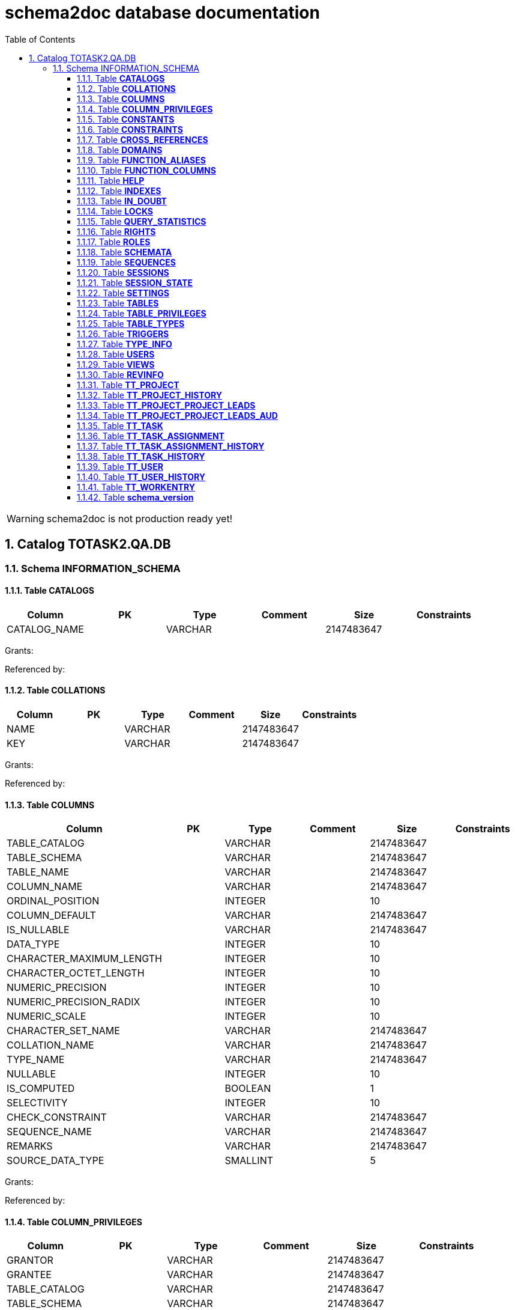= schema2doc database documentation
:Date:    Wed Aug 19 22:32:49 CEST 2015
:numbered:
:icons:     font
:toc:       left
:toclevels: 4
:description: asciidoc database schema documentation generated by the schema2doc tool.

WARNING: schema2doc is not production ready yet!

== Catalog TOTASK2.QA.DB
=== Schema INFORMATION_SCHEMA
[[TOTASK2.QA.DB.INFORMATION_SCHEMA.CATALOGS]]
==== Table *CATALOGS*

|===
|Column | PK | Type | Comment | Size | Constraints

| CATALOG_NAME
| 
| VARCHAR
| 
| 2147483647
| 

|===

Grants: 

Referenced by: 
[[TOTASK2.QA.DB.INFORMATION_SCHEMA.COLLATIONS]]
==== Table *COLLATIONS*

|===
|Column | PK | Type | Comment | Size | Constraints

| NAME
| 
| VARCHAR
| 
| 2147483647
| 

| KEY
| 
| VARCHAR
| 
| 2147483647
| 

|===

Grants: 

Referenced by: 
[[TOTASK2.QA.DB.INFORMATION_SCHEMA.COLUMNS]]
==== Table *COLUMNS*

|===
|Column | PK | Type | Comment | Size | Constraints

| TABLE_CATALOG
| 
| VARCHAR
| 
| 2147483647
| 

| TABLE_SCHEMA
| 
| VARCHAR
| 
| 2147483647
| 

| TABLE_NAME
| 
| VARCHAR
| 
| 2147483647
| 

| COLUMN_NAME
| 
| VARCHAR
| 
| 2147483647
| 

| ORDINAL_POSITION
| 
| INTEGER
| 
| 10
| 

| COLUMN_DEFAULT
| 
| VARCHAR
| 
| 2147483647
| 

| IS_NULLABLE
| 
| VARCHAR
| 
| 2147483647
| 

| DATA_TYPE
| 
| INTEGER
| 
| 10
| 

| CHARACTER_MAXIMUM_LENGTH
| 
| INTEGER
| 
| 10
| 

| CHARACTER_OCTET_LENGTH
| 
| INTEGER
| 
| 10
| 

| NUMERIC_PRECISION
| 
| INTEGER
| 
| 10
| 

| NUMERIC_PRECISION_RADIX
| 
| INTEGER
| 
| 10
| 

| NUMERIC_SCALE
| 
| INTEGER
| 
| 10
| 

| CHARACTER_SET_NAME
| 
| VARCHAR
| 
| 2147483647
| 

| COLLATION_NAME
| 
| VARCHAR
| 
| 2147483647
| 

| TYPE_NAME
| 
| VARCHAR
| 
| 2147483647
| 

| NULLABLE
| 
| INTEGER
| 
| 10
| 

| IS_COMPUTED
| 
| BOOLEAN
| 
| 1
| 

| SELECTIVITY
| 
| INTEGER
| 
| 10
| 

| CHECK_CONSTRAINT
| 
| VARCHAR
| 
| 2147483647
| 

| SEQUENCE_NAME
| 
| VARCHAR
| 
| 2147483647
| 

| REMARKS
| 
| VARCHAR
| 
| 2147483647
| 

| SOURCE_DATA_TYPE
| 
| SMALLINT
| 
| 5
| 

|===

Grants: 

Referenced by: 
[[TOTASK2.QA.DB.INFORMATION_SCHEMA.COLUMN_PRIVILEGES]]
==== Table *COLUMN_PRIVILEGES*

|===
|Column | PK | Type | Comment | Size | Constraints

| GRANTOR
| 
| VARCHAR
| 
| 2147483647
| 

| GRANTEE
| 
| VARCHAR
| 
| 2147483647
| 

| TABLE_CATALOG
| 
| VARCHAR
| 
| 2147483647
| 

| TABLE_SCHEMA
| 
| VARCHAR
| 
| 2147483647
| 

| TABLE_NAME
| 
| VARCHAR
| 
| 2147483647
| 

| COLUMN_NAME
| 
| VARCHAR
| 
| 2147483647
| 

| PRIVILEGE_TYPE
| 
| VARCHAR
| 
| 2147483647
| 

| IS_GRANTABLE
| 
| VARCHAR
| 
| 2147483647
| 

|===

Grants: 

Referenced by: 
[[TOTASK2.QA.DB.INFORMATION_SCHEMA.CONSTANTS]]
==== Table *CONSTANTS*

|===
|Column | PK | Type | Comment | Size | Constraints

| CONSTANT_CATALOG
| 
| VARCHAR
| 
| 2147483647
| 

| CONSTANT_SCHEMA
| 
| VARCHAR
| 
| 2147483647
| 

| CONSTANT_NAME
| 
| VARCHAR
| 
| 2147483647
| 

| DATA_TYPE
| 
| INTEGER
| 
| 10
| 

| REMARKS
| 
| VARCHAR
| 
| 2147483647
| 

| SQL
| 
| VARCHAR
| 
| 2147483647
| 

| ID
| 
| INTEGER
| 
| 10
| 

|===

Grants: 

Referenced by: 
[[TOTASK2.QA.DB.INFORMATION_SCHEMA.CONSTRAINTS]]
==== Table *CONSTRAINTS*

|===
|Column | PK | Type | Comment | Size | Constraints

| CONSTRAINT_CATALOG
| 
| VARCHAR
| 
| 2147483647
| 

| CONSTRAINT_SCHEMA
| 
| VARCHAR
| 
| 2147483647
| 

| CONSTRAINT_NAME
| 
| VARCHAR
| 
| 2147483647
| 

| CONSTRAINT_TYPE
| 
| VARCHAR
| 
| 2147483647
| 

| TABLE_CATALOG
| 
| VARCHAR
| 
| 2147483647
| 

| TABLE_SCHEMA
| 
| VARCHAR
| 
| 2147483647
| 

| TABLE_NAME
| 
| VARCHAR
| 
| 2147483647
| 

| UNIQUE_INDEX_NAME
| 
| VARCHAR
| 
| 2147483647
| 

| CHECK_EXPRESSION
| 
| VARCHAR
| 
| 2147483647
| 

| COLUMN_LIST
| 
| VARCHAR
| 
| 2147483647
| 

| REMARKS
| 
| VARCHAR
| 
| 2147483647
| 

| SQL
| 
| VARCHAR
| 
| 2147483647
| 

| ID
| 
| INTEGER
| 
| 10
| 

|===

Grants: 

Referenced by: 
[[TOTASK2.QA.DB.INFORMATION_SCHEMA.CROSS_REFERENCES]]
==== Table *CROSS_REFERENCES*

|===
|Column | PK | Type | Comment | Size | Constraints

| PKTABLE_CATALOG
| 
| VARCHAR
| 
| 2147483647
| 

| PKTABLE_SCHEMA
| 
| VARCHAR
| 
| 2147483647
| 

| PKTABLE_NAME
| 
| VARCHAR
| 
| 2147483647
| 

| PKCOLUMN_NAME
| 
| VARCHAR
| 
| 2147483647
| 

| FKTABLE_CATALOG
| 
| VARCHAR
| 
| 2147483647
| 

| FKTABLE_SCHEMA
| 
| VARCHAR
| 
| 2147483647
| 

| FKTABLE_NAME
| 
| VARCHAR
| 
| 2147483647
| 

| FKCOLUMN_NAME
| 
| VARCHAR
| 
| 2147483647
| 

| ORDINAL_POSITION
| 
| SMALLINT
| 
| 5
| 

| UPDATE_RULE
| 
| SMALLINT
| 
| 5
| 

| DELETE_RULE
| 
| SMALLINT
| 
| 5
| 

| FK_NAME
| 
| VARCHAR
| 
| 2147483647
| 

| PK_NAME
| 
| VARCHAR
| 
| 2147483647
| 

| DEFERRABILITY
| 
| SMALLINT
| 
| 5
| 

|===

Grants: 

Referenced by: 
[[TOTASK2.QA.DB.INFORMATION_SCHEMA.DOMAINS]]
==== Table *DOMAINS*

|===
|Column | PK | Type | Comment | Size | Constraints

| DOMAIN_CATALOG
| 
| VARCHAR
| 
| 2147483647
| 

| DOMAIN_SCHEMA
| 
| VARCHAR
| 
| 2147483647
| 

| DOMAIN_NAME
| 
| VARCHAR
| 
| 2147483647
| 

| COLUMN_DEFAULT
| 
| VARCHAR
| 
| 2147483647
| 

| IS_NULLABLE
| 
| VARCHAR
| 
| 2147483647
| 

| DATA_TYPE
| 
| INTEGER
| 
| 10
| 

| PRECISION
| 
| INTEGER
| 
| 10
| 

| SCALE
| 
| INTEGER
| 
| 10
| 

| TYPE_NAME
| 
| VARCHAR
| 
| 2147483647
| 

| SELECTIVITY
| 
| INTEGER
| 
| 10
| 

| CHECK_CONSTRAINT
| 
| VARCHAR
| 
| 2147483647
| 

| REMARKS
| 
| VARCHAR
| 
| 2147483647
| 

| SQL
| 
| VARCHAR
| 
| 2147483647
| 

| ID
| 
| INTEGER
| 
| 10
| 

|===

Grants: 

Referenced by: 
[[TOTASK2.QA.DB.INFORMATION_SCHEMA.FUNCTION_ALIASES]]
==== Table *FUNCTION_ALIASES*

|===
|Column | PK | Type | Comment | Size | Constraints

| ALIAS_CATALOG
| 
| VARCHAR
| 
| 2147483647
| 

| ALIAS_SCHEMA
| 
| VARCHAR
| 
| 2147483647
| 

| ALIAS_NAME
| 
| VARCHAR
| 
| 2147483647
| 

| JAVA_CLASS
| 
| VARCHAR
| 
| 2147483647
| 

| JAVA_METHOD
| 
| VARCHAR
| 
| 2147483647
| 

| DATA_TYPE
| 
| INTEGER
| 
| 10
| 

| TYPE_NAME
| 
| VARCHAR
| 
| 2147483647
| 

| COLUMN_COUNT
| 
| INTEGER
| 
| 10
| 

| RETURNS_RESULT
| 
| SMALLINT
| 
| 5
| 

| REMARKS
| 
| VARCHAR
| 
| 2147483647
| 

| ID
| 
| INTEGER
| 
| 10
| 

| SOURCE
| 
| VARCHAR
| 
| 2147483647
| 

|===

Grants: 

Referenced by: 
[[TOTASK2.QA.DB.INFORMATION_SCHEMA.FUNCTION_COLUMNS]]
==== Table *FUNCTION_COLUMNS*

|===
|Column | PK | Type | Comment | Size | Constraints

| ALIAS_CATALOG
| 
| VARCHAR
| 
| 2147483647
| 

| ALIAS_SCHEMA
| 
| VARCHAR
| 
| 2147483647
| 

| ALIAS_NAME
| 
| VARCHAR
| 
| 2147483647
| 

| JAVA_CLASS
| 
| VARCHAR
| 
| 2147483647
| 

| JAVA_METHOD
| 
| VARCHAR
| 
| 2147483647
| 

| COLUMN_COUNT
| 
| INTEGER
| 
| 10
| 

| POS
| 
| INTEGER
| 
| 10
| 

| COLUMN_NAME
| 
| VARCHAR
| 
| 2147483647
| 

| DATA_TYPE
| 
| INTEGER
| 
| 10
| 

| TYPE_NAME
| 
| VARCHAR
| 
| 2147483647
| 

| PRECISION
| 
| INTEGER
| 
| 10
| 

| SCALE
| 
| SMALLINT
| 
| 5
| 

| RADIX
| 
| SMALLINT
| 
| 5
| 

| NULLABLE
| 
| SMALLINT
| 
| 5
| 

| COLUMN_TYPE
| 
| SMALLINT
| 
| 5
| 

| REMARKS
| 
| VARCHAR
| 
| 2147483647
| 

| COLUMN_DEFAULT
| 
| VARCHAR
| 
| 2147483647
| 

|===

Grants: 

Referenced by: 
[[TOTASK2.QA.DB.INFORMATION_SCHEMA.HELP]]
==== Table *HELP*

|===
|Column | PK | Type | Comment | Size | Constraints

| ID
| 
| INTEGER
| 
| 10
| 

| SECTION
| 
| VARCHAR
| 
| 2147483647
| 

| TOPIC
| 
| VARCHAR
| 
| 2147483647
| 

| SYNTAX
| 
| VARCHAR
| 
| 2147483647
| 

| TEXT
| 
| VARCHAR
| 
| 2147483647
| 

|===

Grants: 

Referenced by: 
[[TOTASK2.QA.DB.INFORMATION_SCHEMA.INDEXES]]
==== Table *INDEXES*

|===
|Column | PK | Type | Comment | Size | Constraints

| TABLE_CATALOG
| 
| VARCHAR
| 
| 2147483647
| 

| TABLE_SCHEMA
| 
| VARCHAR
| 
| 2147483647
| 

| TABLE_NAME
| 
| VARCHAR
| 
| 2147483647
| 

| NON_UNIQUE
| 
| BOOLEAN
| 
| 1
| 

| INDEX_NAME
| 
| VARCHAR
| 
| 2147483647
| 

| ORDINAL_POSITION
| 
| SMALLINT
| 
| 5
| 

| COLUMN_NAME
| 
| VARCHAR
| 
| 2147483647
| 

| CARDINALITY
| 
| INTEGER
| 
| 10
| 

| PRIMARY_KEY
| 
| BOOLEAN
| 
| 1
| 

| INDEX_TYPE_NAME
| 
| VARCHAR
| 
| 2147483647
| 

| IS_GENERATED
| 
| BOOLEAN
| 
| 1
| 

| INDEX_TYPE
| 
| SMALLINT
| 
| 5
| 

| ASC_OR_DESC
| 
| VARCHAR
| 
| 2147483647
| 

| PAGES
| 
| INTEGER
| 
| 10
| 

| FILTER_CONDITION
| 
| VARCHAR
| 
| 2147483647
| 

| REMARKS
| 
| VARCHAR
| 
| 2147483647
| 

| SQL
| 
| VARCHAR
| 
| 2147483647
| 

| ID
| 
| INTEGER
| 
| 10
| 

| SORT_TYPE
| 
| INTEGER
| 
| 10
| 

| CONSTRAINT_NAME
| 
| VARCHAR
| 
| 2147483647
| 

| INDEX_CLASS
| 
| VARCHAR
| 
| 2147483647
| 

|===

Grants: 

Referenced by: 
[[TOTASK2.QA.DB.INFORMATION_SCHEMA.IN_DOUBT]]
==== Table *IN_DOUBT*

|===
|Column | PK | Type | Comment | Size | Constraints

| TRANSACTION
| 
| VARCHAR
| 
| 2147483647
| 

| STATE
| 
| VARCHAR
| 
| 2147483647
| 

|===

Grants: 

Referenced by: 
[[TOTASK2.QA.DB.INFORMATION_SCHEMA.LOCKS]]
==== Table *LOCKS*

|===
|Column | PK | Type | Comment | Size | Constraints

| TABLE_SCHEMA
| 
| VARCHAR
| 
| 2147483647
| 

| TABLE_NAME
| 
| VARCHAR
| 
| 2147483647
| 

| SESSION_ID
| 
| INTEGER
| 
| 10
| 

| LOCK_TYPE
| 
| VARCHAR
| 
| 2147483647
| 

|===

Grants: 

Referenced by: 
[[TOTASK2.QA.DB.INFORMATION_SCHEMA.QUERY_STATISTICS]]
==== Table *QUERY_STATISTICS*

|===
|Column | PK | Type | Comment | Size | Constraints

| SQL_STATEMENT
| 
| VARCHAR
| 
| 2147483647
| 

| EXECUTION_COUNT
| 
| INTEGER
| 
| 10
| 

| MIN_EXECUTION_TIME
| 
| BIGINT
| 
| 19
| 

| MAX_EXECUTION_TIME
| 
| BIGINT
| 
| 19
| 

| CUMULATIVE_EXECUTION_TIME
| 
| BIGINT
| 
| 19
| 

| AVERAGE_EXECUTION_TIME
| 
| DOUBLE
| 
| 17
| 

| STD_DEV_EXECUTION_TIME
| 
| DOUBLE
| 
| 17
| 

| MIN_ROW_COUNT
| 
| INTEGER
| 
| 10
| 

| MAX_ROW_COUNT
| 
| INTEGER
| 
| 10
| 

| CUMULATIVE_ROW_COUNT
| 
| BIGINT
| 
| 19
| 

| AVERAGE_ROW_COUNT
| 
| DOUBLE
| 
| 17
| 

| STD_DEV_ROW_COUNT
| 
| DOUBLE
| 
| 17
| 

|===

Grants: 

Referenced by: 
[[TOTASK2.QA.DB.INFORMATION_SCHEMA.RIGHTS]]
==== Table *RIGHTS*

|===
|Column | PK | Type | Comment | Size | Constraints

| GRANTEE
| 
| VARCHAR
| 
| 2147483647
| 

| GRANTEETYPE
| 
| VARCHAR
| 
| 2147483647
| 

| GRANTEDROLE
| 
| VARCHAR
| 
| 2147483647
| 

| RIGHTS
| 
| VARCHAR
| 
| 2147483647
| 

| TABLE_SCHEMA
| 
| VARCHAR
| 
| 2147483647
| 

| TABLE_NAME
| 
| VARCHAR
| 
| 2147483647
| 

| ID
| 
| INTEGER
| 
| 10
| 

|===

Grants: 

Referenced by: 
[[TOTASK2.QA.DB.INFORMATION_SCHEMA.ROLES]]
==== Table *ROLES*

|===
|Column | PK | Type | Comment | Size | Constraints

| NAME
| 
| VARCHAR
| 
| 2147483647
| 

| REMARKS
| 
| VARCHAR
| 
| 2147483647
| 

| ID
| 
| INTEGER
| 
| 10
| 

|===

Grants: 

Referenced by: 
[[TOTASK2.QA.DB.INFORMATION_SCHEMA.SCHEMATA]]
==== Table *SCHEMATA*

|===
|Column | PK | Type | Comment | Size | Constraints

| CATALOG_NAME
| 
| VARCHAR
| 
| 2147483647
| 

| SCHEMA_NAME
| 
| VARCHAR
| 
| 2147483647
| 

| SCHEMA_OWNER
| 
| VARCHAR
| 
| 2147483647
| 

| DEFAULT_CHARACTER_SET_NAME
| 
| VARCHAR
| 
| 2147483647
| 

| DEFAULT_COLLATION_NAME
| 
| VARCHAR
| 
| 2147483647
| 

| IS_DEFAULT
| 
| BOOLEAN
| 
| 1
| 

| REMARKS
| 
| VARCHAR
| 
| 2147483647
| 

| ID
| 
| INTEGER
| 
| 10
| 

|===

Grants: 

Referenced by: 
[[TOTASK2.QA.DB.INFORMATION_SCHEMA.SEQUENCES]]
==== Table *SEQUENCES*

|===
|Column | PK | Type | Comment | Size | Constraints

| SEQUENCE_CATALOG
| 
| VARCHAR
| 
| 2147483647
| 

| SEQUENCE_SCHEMA
| 
| VARCHAR
| 
| 2147483647
| 

| SEQUENCE_NAME
| 
| VARCHAR
| 
| 2147483647
| 

| CURRENT_VALUE
| 
| BIGINT
| 
| 19
| 

| INCREMENT
| 
| BIGINT
| 
| 19
| 

| IS_GENERATED
| 
| BOOLEAN
| 
| 1
| 

| REMARKS
| 
| VARCHAR
| 
| 2147483647
| 

| CACHE
| 
| BIGINT
| 
| 19
| 

| MIN_VALUE
| 
| BIGINT
| 
| 19
| 

| MAX_VALUE
| 
| BIGINT
| 
| 19
| 

| IS_CYCLE
| 
| BOOLEAN
| 
| 1
| 

| ID
| 
| INTEGER
| 
| 10
| 

|===

Grants: 

Referenced by: 
[[TOTASK2.QA.DB.INFORMATION_SCHEMA.SESSIONS]]
==== Table *SESSIONS*

|===
|Column | PK | Type | Comment | Size | Constraints

| ID
| 
| INTEGER
| 
| 10
| 

| USER_NAME
| 
| VARCHAR
| 
| 2147483647
| 

| SESSION_START
| 
| VARCHAR
| 
| 2147483647
| 

| STATEMENT
| 
| VARCHAR
| 
| 2147483647
| 

| STATEMENT_START
| 
| VARCHAR
| 
| 2147483647
| 

| CONTAINS_UNCOMMITTED
| 
| VARCHAR
| 
| 2147483647
| 

|===

Grants: 

Referenced by: 
[[TOTASK2.QA.DB.INFORMATION_SCHEMA.SESSION_STATE]]
==== Table *SESSION_STATE*

|===
|Column | PK | Type | Comment | Size | Constraints

| KEY
| 
| VARCHAR
| 
| 2147483647
| 

| SQL
| 
| VARCHAR
| 
| 2147483647
| 

|===

Grants: 

Referenced by: 
[[TOTASK2.QA.DB.INFORMATION_SCHEMA.SETTINGS]]
==== Table *SETTINGS*

|===
|Column | PK | Type | Comment | Size | Constraints

| NAME
| 
| VARCHAR
| 
| 2147483647
| 

| VALUE
| 
| VARCHAR
| 
| 2147483647
| 

|===

Grants: 

Referenced by: 
[[TOTASK2.QA.DB.INFORMATION_SCHEMA.TABLES]]
==== Table *TABLES*

|===
|Column | PK | Type | Comment | Size | Constraints

| TABLE_CATALOG
| 
| VARCHAR
| 
| 2147483647
| 

| TABLE_SCHEMA
| 
| VARCHAR
| 
| 2147483647
| 

| TABLE_NAME
| 
| VARCHAR
| 
| 2147483647
| 

| TABLE_TYPE
| 
| VARCHAR
| 
| 2147483647
| 

| STORAGE_TYPE
| 
| VARCHAR
| 
| 2147483647
| 

| SQL
| 
| VARCHAR
| 
| 2147483647
| 

| REMARKS
| 
| VARCHAR
| 
| 2147483647
| 

| LAST_MODIFICATION
| 
| BIGINT
| 
| 19
| 

| ID
| 
| INTEGER
| 
| 10
| 

| TYPE_NAME
| 
| VARCHAR
| 
| 2147483647
| 

| TABLE_CLASS
| 
| VARCHAR
| 
| 2147483647
| 

| ROW_COUNT_ESTIMATE
| 
| BIGINT
| 
| 19
| 

|===

Grants: 

Referenced by: 
[[TOTASK2.QA.DB.INFORMATION_SCHEMA.TABLE_PRIVILEGES]]
==== Table *TABLE_PRIVILEGES*

|===
|Column | PK | Type | Comment | Size | Constraints

| GRANTOR
| 
| VARCHAR
| 
| 2147483647
| 

| GRANTEE
| 
| VARCHAR
| 
| 2147483647
| 

| TABLE_CATALOG
| 
| VARCHAR
| 
| 2147483647
| 

| TABLE_SCHEMA
| 
| VARCHAR
| 
| 2147483647
| 

| TABLE_NAME
| 
| VARCHAR
| 
| 2147483647
| 

| PRIVILEGE_TYPE
| 
| VARCHAR
| 
| 2147483647
| 

| IS_GRANTABLE
| 
| VARCHAR
| 
| 2147483647
| 

|===

Grants: 

Referenced by: 
[[TOTASK2.QA.DB.INFORMATION_SCHEMA.TABLE_TYPES]]
==== Table *TABLE_TYPES*

|===
|Column | PK | Type | Comment | Size | Constraints

| TYPE
| 
| VARCHAR
| 
| 2147483647
| 

|===

Grants: 

Referenced by: 
[[TOTASK2.QA.DB.INFORMATION_SCHEMA.TRIGGERS]]
==== Table *TRIGGERS*

|===
|Column | PK | Type | Comment | Size | Constraints

| TRIGGER_CATALOG
| 
| VARCHAR
| 
| 2147483647
| 

| TRIGGER_SCHEMA
| 
| VARCHAR
| 
| 2147483647
| 

| TRIGGER_NAME
| 
| VARCHAR
| 
| 2147483647
| 

| TRIGGER_TYPE
| 
| VARCHAR
| 
| 2147483647
| 

| TABLE_CATALOG
| 
| VARCHAR
| 
| 2147483647
| 

| TABLE_SCHEMA
| 
| VARCHAR
| 
| 2147483647
| 

| TABLE_NAME
| 
| VARCHAR
| 
| 2147483647
| 

| BEFORE
| 
| BOOLEAN
| 
| 1
| 

| JAVA_CLASS
| 
| VARCHAR
| 
| 2147483647
| 

| QUEUE_SIZE
| 
| INTEGER
| 
| 10
| 

| NO_WAIT
| 
| BOOLEAN
| 
| 1
| 

| REMARKS
| 
| VARCHAR
| 
| 2147483647
| 

| SQL
| 
| VARCHAR
| 
| 2147483647
| 

| ID
| 
| INTEGER
| 
| 10
| 

|===

Grants: 

Referenced by: 
[[TOTASK2.QA.DB.INFORMATION_SCHEMA.TYPE_INFO]]
==== Table *TYPE_INFO*

|===
|Column | PK | Type | Comment | Size | Constraints

| TYPE_NAME
| 
| VARCHAR
| 
| 2147483647
| 

| DATA_TYPE
| 
| INTEGER
| 
| 10
| 

| PRECISION
| 
| INTEGER
| 
| 10
| 

| PREFIX
| 
| VARCHAR
| 
| 2147483647
| 

| SUFFIX
| 
| VARCHAR
| 
| 2147483647
| 

| PARAMS
| 
| VARCHAR
| 
| 2147483647
| 

| AUTO_INCREMENT
| 
| BOOLEAN
| 
| 1
| 

| MINIMUM_SCALE
| 
| SMALLINT
| 
| 5
| 

| MAXIMUM_SCALE
| 
| SMALLINT
| 
| 5
| 

| RADIX
| 
| INTEGER
| 
| 10
| 

| POS
| 
| INTEGER
| 
| 10
| 

| CASE_SENSITIVE
| 
| BOOLEAN
| 
| 1
| 

| NULLABLE
| 
| SMALLINT
| 
| 5
| 

| SEARCHABLE
| 
| SMALLINT
| 
| 5
| 

|===

Grants: 

Referenced by: 
[[TOTASK2.QA.DB.INFORMATION_SCHEMA.USERS]]
==== Table *USERS*

|===
|Column | PK | Type | Comment | Size | Constraints

| NAME
| 
| VARCHAR
| 
| 2147483647
| 

| ADMIN
| 
| VARCHAR
| 
| 2147483647
| 

| REMARKS
| 
| VARCHAR
| 
| 2147483647
| 

| ID
| 
| INTEGER
| 
| 10
| 

|===

Grants: 

Referenced by: 
[[TOTASK2.QA.DB.INFORMATION_SCHEMA.VIEWS]]
==== Table *VIEWS*

|===
|Column | PK | Type | Comment | Size | Constraints

| TABLE_CATALOG
| 
| VARCHAR
| 
| 2147483647
| 

| TABLE_SCHEMA
| 
| VARCHAR
| 
| 2147483647
| 

| TABLE_NAME
| 
| VARCHAR
| 
| 2147483647
| 

| VIEW_DEFINITION
| 
| VARCHAR
| 
| 2147483647
| 

| CHECK_OPTION
| 
| VARCHAR
| 
| 2147483647
| 

| IS_UPDATABLE
| 
| VARCHAR
| 
| 2147483647
| 

| STATUS
| 
| VARCHAR
| 
| 2147483647
| 

| REMARKS
| 
| VARCHAR
| 
| 2147483647
| 

| ID
| 
| INTEGER
| 
| 10
| 

|===

Grants: 

Referenced by: 
=== Schema PUBLIC
[[TOTASK2.QA.DB.PUBLIC.REVINFO]]
==== Table *REVINFO*

|===
|Column | PK | Type | Comment | Size | Constraints

| *REV*
| PK 1
| INTEGER
| 
| 10
| 

| REVTSTMP
| 
| BIGINT
| 
| 19
| 

|===

Grants: 

Referenced by: TOTASK2.QA.DB.PUBLIC.TT_PROJECT_HISTORY, TOTASK2.QA.DB.PUBLIC.TT_PROJECT_PROJECT_LEADS_AUD, TOTASK2.QA.DB.PUBLIC.TT_TASK_ASSIGNMENT_HISTORY, TOTASK2.QA.DB.PUBLIC.TT_TASK_HISTORY, TOTASK2.QA.DB.PUBLIC.TT_USER_HISTORY
[[TOTASK2.QA.DB.PUBLIC.TT_PROJECT]]
==== Table *TT_PROJECT*

|===
|Column | PK | Type | Comment | Size | Constraints

| *ID*
| PK 1
| BIGINT
| 
| 19
| 

| NAME
| 
| VARCHAR
| 
| 250
| 

|===

Grants: 

Referenced by: TOTASK2.QA.DB.PUBLIC.TT_PROJECT_PROJECT_LEADS, TOTASK2.QA.DB.PUBLIC.TT_TASK
[[TOTASK2.QA.DB.PUBLIC.TT_PROJECT_HISTORY]]
==== Table *TT_PROJECT_HISTORY*

|===
|Column | PK | Type | Comment | Size | Constraints

| *ID*
| PK 1
| BIGINT
| 
| 19
| 

| *REV*
| PK 2
| INTEGER
| 
| 10
| FK_PROJECT_HISTORY to <<TOTASK2.QA.DB.PUBLIC.REVINFO,REVINFO>>
| REVTYPE
| 
| TINYINT
| 
| 3
| 

| NAME
| 
| VARCHAR
| 
| 250
| 

|===

Grants: 

Referenced by: 
[[TOTASK2.QA.DB.PUBLIC.TT_PROJECT_PROJECT_LEADS]]
==== Table *TT_PROJECT_PROJECT_LEADS*

|===
|Column | PK | Type | Comment | Size | Constraints

| *TT_PROJECT_ID*
| PK 1
| BIGINT
| 
| 19
| FK_TT_PROJECT_LEADED to <<TOTASK2.QA.DB.PUBLIC.TT_PROJECT,TT_PROJECT>>
| *PROJECT_LEADS_ID*
| PK 2
| BIGINT
| 
| 19
| FK_TT_PROJECT_LEAD_BY to <<TOTASK2.QA.DB.PUBLIC.TT_USER,TT_USER>>
|===

Grants: 

Referenced by: 
[[TOTASK2.QA.DB.PUBLIC.TT_PROJECT_PROJECT_LEADS_AUD]]
==== Table *TT_PROJECT_PROJECT_LEADS_AUD*

|===
|Column | PK | Type | Comment | Size | Constraints

| *REV*
| PK 1
| INTEGER
| 
| 10
| FK_PROJECT_LEADS_HISTORY to <<TOTASK2.QA.DB.PUBLIC.REVINFO,REVINFO>>
| *TT_PROJECT_ID*
| PK 2
| BIGINT
| 
| 19
| 

| *PROJECT_LEADS_ID*
| PK 3
| BIGINT
| 
| 19
| 

| REVTYPE
| 
| TINYINT
| 
| 3
| 

|===

Grants: 

Referenced by: 
[[TOTASK2.QA.DB.PUBLIC.TT_TASK]]
==== Table *TT_TASK*

|===
|Column | PK | Type | Comment | Size | Constraints

| *ID*
| PK 1
| BIGINT
| 
| 19
| 

| NAME
| 
| VARCHAR
| 
| 250
| 

| PROJECT_ID
| 
| BIGINT
| 
| 19
| FK_TT_TASK_OWNING_PARENT to <<TOTASK2.QA.DB.PUBLIC.TT_PROJECT,TT_PROJECT>>
|===

Grants: 

Referenced by: TOTASK2.QA.DB.PUBLIC.TT_TASK_ASSIGNMENT, TOTASK2.QA.DB.PUBLIC.TT_WORKENTRY
[[TOTASK2.QA.DB.PUBLIC.TT_TASK_ASSIGNMENT]]
==== Table *TT_TASK_ASSIGNMENT*

|===
|Column | PK | Type | Comment | Size | Constraints

| *ID*
| PK 1
| BIGINT
| 
| 19
| 

| STARTING_FROM
| 
| DATE
| 
| 8
| 

| UNTIL
| 
| DATE
| 
| 8
| 

| TASK_ID
| 
| BIGINT
| 
| 19
| FK_TT_ASSIGNMENT_TASK to <<TOTASK2.QA.DB.PUBLIC.TT_TASK,TT_TASK>>
| USER_ID
| 
| BIGINT
| 
| 19
| FK_TT_ASSIGNMENT_USER to <<TOTASK2.QA.DB.PUBLIC.TT_USER,TT_USER>>
|===

Grants: 

Referenced by: 
[[TOTASK2.QA.DB.PUBLIC.TT_TASK_ASSIGNMENT_HISTORY]]
==== Table *TT_TASK_ASSIGNMENT_HISTORY*

|===
|Column | PK | Type | Comment | Size | Constraints

| *ID*
| PK 1
| BIGINT
| 
| 19
| 

| *REV*
| PK 2
| INTEGER
| 
| 10
| FK_ASSIGNMENT_HISTORY to <<TOTASK2.QA.DB.PUBLIC.REVINFO,REVINFO>>
| REVTYPE
| 
| TINYINT
| 
| 3
| 

| STARTING_FROM
| 
| DATE
| 
| 8
| 

| UNTIL
| 
| DATE
| 
| 8
| 

| TASK_ID
| 
| BIGINT
| 
| 19
| 

| USER_ID
| 
| BIGINT
| 
| 19
| 

|===

Grants: 

Referenced by: 
[[TOTASK2.QA.DB.PUBLIC.TT_TASK_HISTORY]]
==== Table *TT_TASK_HISTORY*

|===
|Column | PK | Type | Comment | Size | Constraints

| *ID*
| PK 1
| BIGINT
| 
| 19
| 

| *REV*
| PK 2
| INTEGER
| 
| 10
| FK_TASK_HISTORY to <<TOTASK2.QA.DB.PUBLIC.REVINFO,REVINFO>>
| REVTYPE
| 
| TINYINT
| 
| 3
| 

| NAME
| 
| VARCHAR
| 
| 250
| 

| PROJECT_ID
| 
| BIGINT
| 
| 19
| 

|===

Grants: 

Referenced by: 
[[TOTASK2.QA.DB.PUBLIC.TT_USER]]
==== Table *TT_USER*

|===
|Column | PK | Type | Comment | Size | Constraints

| *ID*
| PK 1
| BIGINT
| 
| 19
| 

| ACTIVE
| 
| BOOLEAN
| 
| 1
| 

| DISPLAY_NAME
| 
| VARCHAR
| 
| 250
| 

| USER_NAME
| 
| VARCHAR
| 
| 50
| 

| VERSION
| 
| BIGINT
| 
| 19
| 

| IS_ADMIN
| 
| BOOLEAN
| 
| 1
| 

| PASSWORD
| 
| VARCHAR
| 
| 100
| 

|===

Grants: 

Referenced by: TOTASK2.QA.DB.PUBLIC.TT_PROJECT_PROJECT_LEADS, TOTASK2.QA.DB.PUBLIC.TT_TASK_ASSIGNMENT, TOTASK2.QA.DB.PUBLIC.TT_WORKENTRY
[[TOTASK2.QA.DB.PUBLIC.TT_USER_HISTORY]]
==== Table *TT_USER_HISTORY*

|===
|Column | PK | Type | Comment | Size | Constraints

| *ID*
| PK 1
| BIGINT
| 
| 19
| 

| *REV*
| PK 2
| INTEGER
| 
| 10
| FK_USER_HISTORY to <<TOTASK2.QA.DB.PUBLIC.REVINFO,REVINFO>>
| REVTYPE
| 
| TINYINT
| 
| 3
| 

| ACTIVE
| 
| BOOLEAN
| 
| 1
| 

| DISPLAY_NAME
| 
| VARCHAR
| 
| 250
| 

| IS_ADMIN
| 
| BOOLEAN
| 
| 1
| 

| PASSWORD
| 
| VARCHAR
| 
| 100
| 

| USER_NAME
| 
| VARCHAR
| 
| 50
| 

|===

Grants: 

Referenced by: 
[[TOTASK2.QA.DB.PUBLIC.TT_WORKENTRY]]
==== Table *TT_WORKENTRY*

|===
|Column | PK | Type | Comment | Size | Constraints

| *ID*
| PK 1
| BIGINT
| 
| 19
| 

| AT
| 
| DATE
| 
| 8
| 

| COMMENT
| 
| VARCHAR
| 
| 250
| 

| DURATION
| 
| DOUBLE
| 
| 17
| 

| TASK_ID
| 
| BIGINT
| 
| 19
| FK_TT_WORKENTRY_TASK to <<TOTASK2.QA.DB.PUBLIC.TT_TASK,TT_TASK>>
| USER_ID
| 
| BIGINT
| 
| 19
| FK_TT_WORKENTRY_USER to <<TOTASK2.QA.DB.PUBLIC.TT_USER,TT_USER>>
|===

Grants: 

Referenced by: 
[[TOTASK2.QA.DB.PUBLIC.schema_version]]
==== Table *schema_version*

|===
|Column | PK | Type | Comment | Size | Constraints

| version_rank
| 
| INTEGER
| 
| 10
| 

| installed_rank
| 
| INTEGER
| 
| 10
| 

| *version*
| PK 1
| VARCHAR
| 
| 50
| 

| description
| 
| VARCHAR
| 
| 200
| 

| type
| 
| VARCHAR
| 
| 20
| 

| script
| 
| VARCHAR
| 
| 1000
| 

| checksum
| 
| INTEGER
| 
| 10
| 

| installed_by
| 
| VARCHAR
| 
| 100
| 

| installed_on
| 
| TIMESTAMP
| 
| 23
| 

| execution_time
| 
| INTEGER
| 
| 10
| 

| success
| 
| BOOLEAN
| 
| 1
| 

|===

Grants: 

Referenced by: 

document generated at Wed Aug 19 22:32:50 CEST 2015
